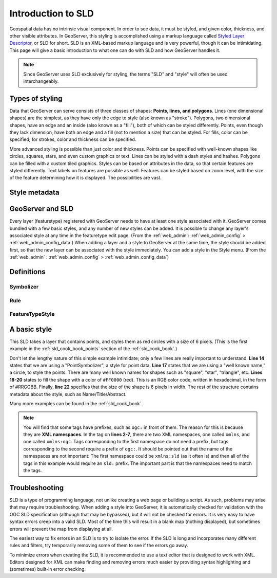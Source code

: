 .. _sld_intro:

Introduction to SLD
===================

Geospatial data has no intrinsic visual component.  In order to see data, it must be styled, and given color, thickness, and other visible attributes.  In GeoServer, this styling is accomplished using a markup language called `Styled Layer Descriptor <http://www.opengeospatial.org/standards/sld>`_, or SLD for short.  SLD is an XML-based markup language and is very powerful, though it can be intimidating.  This page will give a basic introduction to what one can do with SLD and how GeoServer handles it.

.. note::

   Since GeoServer uses SLD exclusively for styling, the terms "SLD" and "style" will often be used interchangeably.

Types of styling
----------------

Data that GeoServer can serve consists of three classes of shapes:  **Points, lines, and polygons**.  Lines (one dimensional shapes) are the simplest, as they have only the edge to style (also known as "stroke").  Polygons, two dimensional shapes, have an edge and an inside (also known as a "fill"), both of which can be styled differently.  Points, even though they lack dimension, have both an edge and a fill (not to mention a size) that can be styled.  For fills, color can be specified; for strokes, color and thickness can be specified.  

More advanced styling is possible than just color and thickness.  Points can be specified with well-known shapes like circles, squares, stars, and even custom graphics or text.  Lines can be styled with a dash styles and hashes.  Polygons can be filled with a custom tiled graphics.  Styles can be based on attributes in the data, so that certain features are styled differently.  Text labels on features are possible as well.  Features can be styled based on zoom level, with the size of the feature determining how it is displayed.  The possibilities are vast.

Style metadata
--------------

GeoServer and SLD
-----------------

Every layer (featuretype) registered with GeoServer needs to have at least one style associated with it.  GeoServer comes bundled with a few basic styles, and any number of new styles can be added.  It is possible to change any layer's associated style at any time in the featuretype edit page.  (From the :ref:`web_admin`: :ref:`web_admin_config` > :ref:`web_admin_config_data`)  When adding a layer and a style to GeoServer at the same time, the style should be added first, so that the new layer can be associated with the style immediately.  You can add a style in the Style menu.  (From the :ref:`web_admin` : :ref:`web_admin_config` > :ref:`web_admin_config_data`)

Definitions
-----------

Symbolizer
``````````

Rule
````

FeatureTypeStyle
````````````````


A basic style
-------------

This SLD takes a layer that contains points, and styles them as red circles with a size of 6 pixels.  (This is the first example in the :ref:`sld_cook_book_points` section of the :ref:`sld_cook_book`.)

.. code-block:: xml 
   :linenos: 

   <?xml version="1.0" encoding="ISO-8859-1"?>
   <StyledLayerDescriptor version="1.0.0" 
       xsi:schemaLocation="http://www.opengis.net/sld StyledLayerDescriptor.xsd" 
       xmlns="http://www.opengis.net/sld" 
       xmlns:ogc="http://www.opengis.net/ogc" 
       xmlns:xlink="http://www.w3.org/1999/xlink" 
       xmlns:xsi="http://www.w3.org/2001/XMLSchema-instance">
     <NamedLayer>
       <Name>Simple point</Name>
       <UserStyle>
         <Title>GeoServer SLD Cook Book: Simple point</Title>
         <FeatureTypeStyle>
           <Rule>
             <PointSymbolizer>
               <Graphic>
                 <Mark>
                   <WellKnownName>circle</WellKnownName>
                   <Fill>
                     <CssParameter name="fill">#FF0000</CssParameter>
                   </Fill>
                 </Mark>
                 <Size>6</Size>
               </Graphic>
             </PointSymbolizer>
           </Rule>
         </FeatureTypeStyle>
       </UserStyle>
     </NamedLayer>
   </StyledLayerDescriptor>

   
Don't let the lengthy nature of this simple example intimidate; only a few lines are really important to understand.  **Line 14** states that we are using a "PointSymbolizer", a style for point data.  **Line 17** states that we are using a "well known name," a circle, to style the points.  There are many well known names for shapes such as "square", "star", "triangle", etc.  **Lines 18-20** states to fill the shape with a color of ``#FF0000`` (red).  This is an RGB color code, written in hexadecimal, in the form of #RRGGBB.  Finally, **line 22** specifies that the size of the shape is 6 pixels in width.  The rest of the structure contains metadata about the style, such as Name/Title/Abstract.

Many more examples can be found in the :ref:`sld_cook_book`.
 
.. note::

   You will find that some tags have prefixes, such as ``ogc:`` in front of them.  The reason for this is because they are **XML namespaces**.  In the tag on **lines 2-7**, there are two XML namespaces, one called ``xmlns``, and one called ``xmlns:ogc``.  Tags corresponding to the first namespace do not need a prefix, but tags corresponding to the second require a prefix of ``ogc:``.  It should be pointed out that the name of the namespaces are not important:  The first namespace could be ``xmlns:sld`` (as it often is) and then all of the tags in this example would require an ``sld:`` prefix.  The important part is that the namespaces need to match the tags.

Troubleshooting
---------------

SLD is a type of programming language, not unlike creating a web page or building a script.  As such, problems may arise that may require troubleshooting.  When adding a style into GeoServer, it is automatically checked for validation with the OGC SLD specification (although that may be bypassed), but it will not be checked for errors.  It is very easy to have syntax errors creep into a valid SLD.  Most of the time this will result in a blank map (nothing displayed), but sometimes errors will prevent the map from displaying at all.

The easiest way to fix errors in an SLD is to try to isolate the error.  If the SLD is long and incorporates many different rules and filters, try temporarily removing some of them to see if the errors go away.

To minimize errors when creating the SLD, it is recommended to use a text editor that is designed to work with XML.  Editors designed for XML can make finding and removing errors much easier by providing syntax highlighting and (sometimes) built-in error checking.